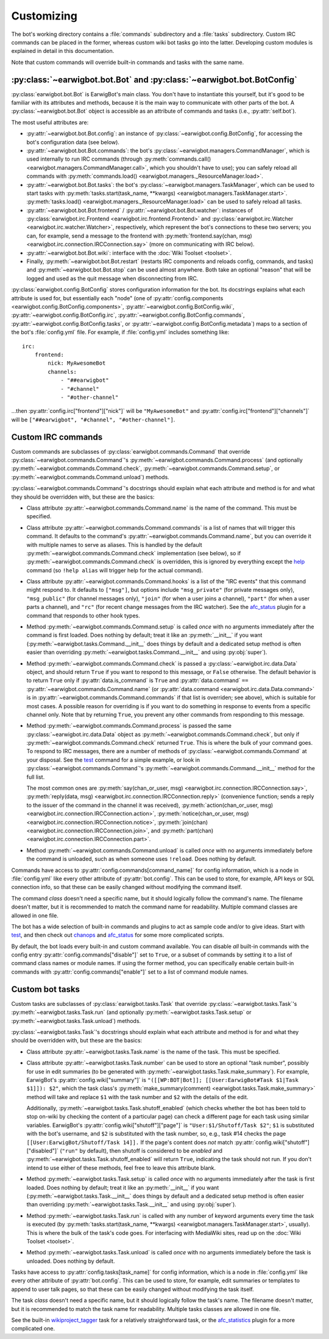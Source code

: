 Customizing
===========

The bot's working directory contains a :file:`commands` subdirectory and a
:file:`tasks` subdirectory. Custom IRC commands can be placed in the former,
whereas custom wiki bot tasks go into the latter. Developing custom modules is
explained in detail in this documentation.

Note that custom commands will override built-in commands and tasks with the
same name.

:py:class:`~earwigbot.bot.Bot` and :py:class:`~earwigbot.bot.BotConfig`
-----------------------------------------------------------------------

:py:class:`earwigbot.bot.Bot` is EarwigBot's main class. You don't have to
instantiate this yourself, but it's good to be familiar with its attributes and
methods, because it is the main way to communicate with other parts of the bot.
A :py:class:`~earwigbot.bot.Bot` object is accessible as an attribute of
commands and tasks (i.e., :py:attr:`self.bot`).

The most useful attributes are:

- :py:attr:`~earwigbot.bot.Bot.config`: an instance of
  :py:class:`~earwigbot.config.BotConfig`, for accessing the bot's
  configuration data (see below).

- :py:attr:`~earwigbot.bot.Bot.commands`: the bot's
  :py:class:`~earwigbot.managers.CommandManager`, which is used internally to
  run IRC commands (through
  :py:meth:`commands.call() <earwigbot.managers.CommandManager.call>`, which
  you shouldn't have to use); you can safely reload all commands with
  :py:meth:`commands.load() <earwigbot.managers._ResourceManager.load>`.

- :py:attr:`~earwigbot.bot.Bot.tasks`: the bot's
  :py:class:`~earwigbot.managers.TaskManager`, which can be used to start tasks
  with :py:meth:`tasks.start(task_name, **kwargs)
  <earwigbot.managers.TaskManager.start>`. :py:meth:`tasks.load()
  <earwigbot.managers._ResourceManager.load>` can be used to safely reload all
  tasks.

- :py:attr:`~earwigbot.bot.Bot.frontend` /
  :py:attr:`~earwigbot.bot.Bot.watcher`: instances of
  :py:class:`earwigbot.irc.Frontend <earwigbot.irc.frontend.Frontend>` and
  :py:class:`earwigbot.irc.Watcher <earwigbot.irc.watcher.Watcher>`,
  respectively, which represent the bot's connections to these two servers; you
  can, for example, send a message to the frontend with
  :py:meth:`frontend.say(chan, msg)
  <earwigbot.irc.connection.IRCConnection.say>` (more on communicating with IRC
  below).

- :py:attr:`~earwigbot.bot.Bot.wiki`: interface with the
  :doc:`Wiki Toolset <toolset>`.

- Finally, :py:meth:`~earwigbot.bot.Bot.restart` (restarts IRC components and
  reloads config, commands, and tasks) and :py:meth:`~earwigbot.bot.Bot.stop`
  can be used almost anywhere. Both take an optional "reason" that will be
  logged and used as the quit message when disconnecting from IRC.

:py:class:`earwigbot.config.BotConfig` stores configuration information for the
bot. Its docstrings explains what each attribute is used for, but essentially
each "node" (one of :py:attr:`config.components
<earwigbot.config.BotConfig.components>`,
:py:attr:`~earwigbot.config.BotConfig.wiki`,
:py:attr:`~earwigbot.config.BotConfig.irc`,
:py:attr:`~earwigbot.config.BotConfig.commands`,
:py:attr:`~earwigbot.config.BotConfig.tasks`, or
:py:attr:`~earwigbot.config.BotConfig.metadata`) maps to a section
of the bot's :file:`config.yml` file. For example, if :file:`config.yml`
includes something like::

    irc:
        frontend:
            nick: MyAwesomeBot
            channels:
                - "##earwigbot"
                - "#channel"
                - "#other-channel"

...then :py:attr:`config.irc["frontend"]["nick"]` will be ``"MyAwesomeBot"``
and :py:attr:`config.irc["frontend"]["channels"]` will be
``["##earwigbot", "#channel", "#other-channel"]``.

Custom IRC commands
-------------------

Custom commands are subclasses of :py:class:`earwigbot.commands.Command` that
override :py:class:`~earwigbot.commands.Command`'s
:py:meth:`~earwigbot.commands.Command.process` (and optionally
:py:meth:`~earwigbot.commands.Command.check`,
:py:meth:`~earwigbot.commands.Command.setup`, or
:py:meth:`~earwigbot.commands.Command.unload`) methods.

:py:class:`~earwigbot.commands.Command`'s docstrings should explain what each
attribute and method is for and what they should be overridden with, but these
are the basics:

- Class attribute :py:attr:`~earwigbot.commands.Command.name` is the name of
  the command. This must be specified.

- Class attribute :py:attr:`~earwigbot.commands.Command.commands` is a list of
  names that will trigger this command. It defaults to the command's
  :py:attr:`~earwigbot.commands.Command.name`, but you can override it with
  multiple names to serve as aliases. This is handled by the default
  :py:meth:`~earwigbot.commands.Command.check` implementation (see below), so
  if :py:meth:`~earwigbot.commands.Command.check` is overridden, this is
  ignored by everything except the help_ command (so ``!help alias`` will
  trigger help for the actual command).

- Class attribute :py:attr:`~earwigbot.commands.Command.hooks` is a list of the
  "IRC events" that this command might respond to. It defaults to ``["msg"]``,
  but options include ``"msg_private"`` (for private messages only),
  ``"msg_public"`` (for channel messages only), ``"join"`` (for when a user
  joins a channel), ``"part"`` (for when a user parts a channel), and ``"rc"``
  (for recent change messages from the IRC watcher). See the afc_status_ plugin
  for a command that responds to other hook types.

- Method :py:meth:`~earwigbot.commands.Command.setup` is called *once* with no
  arguments immediately after the command is first loaded. Does nothing by
  default; treat it like an :py:meth:`__init__` if you want
  (:py:meth:`~earwigbot.tasks.Command.__init__` does things by default and a
  dedicated setup method is often easier than overriding
  :py:meth:`~earwigbot.tasks.Command.__init__` and using :py:obj:`super`).

- Method :py:meth:`~earwigbot.commands.Command.check` is passed a
  :py:class:`~earwigbot.irc.data.Data` object, and should return ``True`` if
  you want to respond to this message, or ``False`` otherwise. The default
  behavior is to return ``True`` only if :py:attr:`data.is_command` is ``True``
  and :py:attr:`data.command` ``==``
  :py:attr:`~earwigbot.commands.Command.name` (or :py:attr:`data.command
  <earwigbot.irc.data.Data.command>` is in
  :py:attr:`~earwigbot.commands.Command.commands` if that list is overriden;
  see above), which is suitable for most cases. A possible reason for
  overriding is if you want to do something in response to events from a
  specific channel only. Note that by returning ``True``, you prevent any other
  commands from responding to this message.

- Method :py:meth:`~earwigbot.commands.Command.process` is passed the same
  :py:class:`~earwigbot.irc.data.Data` object as
  :py:meth:`~earwigbot.commands.Command.check`, but only if
  :py:meth:`~earwigbot.commands.Command.check` returned ``True``. This is where
  the bulk of your command goes. To respond to IRC messages, there are a number
  of methods of :py:class:`~earwigbot.commands.Command` at your disposal. See
  the test_ command for a simple example, or look in
  :py:class:`~earwigbot.commands.Command`'s
  :py:meth:`~earwigbot.commands.Command.__init__` method for the full list.

  The most common ones are :py:meth:`say(chan_or_user, msg)
  <earwigbot.irc.connection.IRCConnection.say>`, :py:meth:`reply(data, msg)
  <earwigbot.irc.connection.IRCConnection.reply>` (convenience function; sends
  a reply to the issuer of the command in the channel it was received),
  :py:meth:`action(chan_or_user, msg)
  <earwigbot.irc.connection.IRCConnection.action>`,
  :py:meth:`notice(chan_or_user, msg)
  <earwigbot.irc.connection.IRCConnection.notice>`, :py:meth:`join(chan)
  <earwigbot.irc.connection.IRCConnection.join>`, and
  :py:meth:`part(chan) <earwigbot.irc.connection.IRCConnection.part>`.

- Method :py:meth:`~earwigbot.commands.Command.unload` is called *once* with no
  arguments immediately before the command is unloaded, such as when someone
  uses ``!reload``. Does nothing by default.

Commands have access to :py:attr:`config.commands[command_name]` for config
information, which is a node in :file:`config.yml` like every other attribute
of :py:attr:`bot.config`. This can be used to store, for example, API keys or
SQL connection info, so that these can be easily changed without modifying the
command itself.

The command *class* doesn't need a specific name, but it should logically
follow the command's name. The filename doesn't matter, but it is recommended
to match the command name for readability. Multiple command classes are allowed
in one file.

The bot has a wide selection of built-in commands and plugins to act as sample
code and/or to give ideas. Start with test_, and then check out chanops_ and
afc_status_ for some more complicated scripts.

By default, the bot loads every built-in and custom command available. You can
disable *all* built-in commands with the config entry
:py:attr:`config.commands["disable"]` set to ``True``, or a subset of commands
by setting it to a list of command class names or module names. If using the
former method, you can specifically enable certain built-in commands with
:py:attr:`config.commands["enable"]` set to a list of command module names.

Custom bot tasks
----------------

Custom tasks are subclasses of :py:class:`earwigbot.tasks.Task` that
override :py:class:`~earwigbot.tasks.Task`'s
:py:meth:`~earwigbot.tasks.Task.run` (and optionally
:py:meth:`~earwigbot.tasks.Task.setup` or
:py:meth:`~earwigbot.tasks.Task.unload`) methods.

:py:class:`~earwigbot.tasks.Task`'s docstrings should explain what each
attribute and method is for and what they should be overridden with, but these
are the basics:

- Class attribute :py:attr:`~earwigbot.tasks.Task.name` is the name of the
  task. This must be specified.

- Class attribute :py:attr:`~earwigbot.tasks.Task.number` can be used to store
  an optional "task number", possibly for use in edit summaries (to be
  generated with :py:meth:`~earwigbot.tasks.Task.make_summary`). For
  example, EarwigBot's :py:attr:`config.wiki["summary"]` is
  ``"([[WP:BOT|Bot]]; [[User:EarwigBot#Task $1|Task $1]]): $2"``, which the
  task class's :py:meth:`make_summary(comment)
  <earwigbot.tasks.Task.make_summary>` method will take and replace
  ``$1`` with the task number and ``$2`` with the details of the edit.

  Additionally, :py:meth:`~earwigbot.tasks.Task.shutoff_enabled` (which checks
  whether the bot has been told to stop on-wiki by checking the content of a
  particular page) can check a different page for each task using similar
  variables. EarwigBot's :py:attr:`config.wiki["shutoff"]["page"]` is
  ``"User:$1/Shutoff/Task $2"``; ``$1`` is substituted with the bot's username,
  and ``$2`` is substituted with the task number, so, e.g., task #14 checks the
  page ``[[User:EarwigBot/Shutoff/Task 14]].`` If the page's content does *not*
  match :py:attr:`config.wiki["shutoff"]["disabled"]` (``"run"`` by default),
  then shutoff is considered to be *enabled* and
  :py:meth:`~earwigbot.tasks.Task.shutoff_enabled` will return ``True``,
  indicating the task should not run. If you don't intend to use either of
  these methods, feel free to leave this attribute blank.

- Method :py:meth:`~earwigbot.tasks.Task.setup` is called *once* with no
  arguments immediately after the task is first loaded. Does nothing by
  default; treat it like an :py:meth:`__init__` if you want
  (:py:meth:`~earwigbot.tasks.Task.__init__` does things by default and a
  dedicated setup method is often easier than overriding
  :py:meth:`~earwigbot.tasks.Task.__init__` and using :py:obj:`super`).

- Method :py:meth:`~earwigbot.tasks.Task.run` is called with any number of
  keyword arguments every time the task is executed (by
  :py:meth:`tasks.start(task_name, **kwargs)
  <earwigbot.managers.TaskManager.start>`, usually). This is where the bulk of
  the task's code goes. For interfacing with MediaWiki sites, read up on the
  :doc:`Wiki Toolset <toolset>`.

- Method :py:meth:`~earwigbot.tasks.Task.unload` is called *once* with no
  arguments immediately before the task is unloaded. Does nothing by
  default.

Tasks have access to :py:attr:`config.tasks[task_name]` for config information,
which is a node in :file:`config.yml` like every other attribute of
:py:attr:`bot.config`. This can be used to store, for example, edit summaries
or templates to append to user talk pages, so that these can be easily changed
without modifying the task itself.

The task *class* doesn't need a specific name, but it should logically follow
the task's name. The filename doesn't matter, but it is recommended to match
the task name for readability. Multiple tasks classes are allowed in one file.

See the built-in wikiproject_tagger_ task for a relatively straightforward
task, or the afc_statistics_ plugin for a more complicated one.

.. _help:               https://github.com/earwig/earwigbot/blob/develop/earwigbot/commands/help.py
.. _afc_status:         https://github.com/earwig/earwigbot-plugins/blob/develop/commands/afc_status.py
.. _test:               https://github.com/earwig/earwigbot/blob/develop/earwigbot/commands/test.py
.. _chanops:            https://github.com/earwig/earwigbot/blob/develop/earwigbot/commands/chanops.py
.. _wikiproject_tagger: https://github.com/earwig/earwigbot/blob/develop/earwigbot/tasks/wikiproject_tagger.py
.. _afc_statistics:     https://github.com/earwig/earwigbot-plugins/blob/develop/tasks/afc_statistics.py
